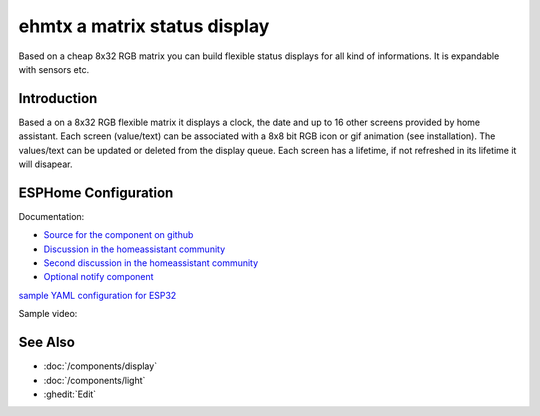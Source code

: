 ehmtx a matrix status display
=============================

.. seo::
    :description: A simple DIY status display, build with a flexible 8x32 RGB LED panel.
    :image: ehmtx.jpg
    :keywords: DIY matrix display RGB

Based on a cheap 8x32 RGB matrix you can build flexible status displays for all kind of informations. It is expandable with sensors etc.

.. figure:: images/ehmtx.jpg
    :align: center
    :width: 40%


Introduction
----------

Based a on a 8x32 RGB flexible matrix it displays a clock, the date and up to 16 other screens provided by home assistant. 
Each screen (value/text) can be associated with a 8x8 bit RGB icon or gif animation (see installation). 
The values/text can be updated or deleted from the display queue. Each screen has a lifetime, if not refreshed in its lifetime it will disapear.

ESPHome Configuration
---------------------
Documentation:

- `Source for the component on github <https://github.com/lubeda/EsphoMaTrix>`__
- `Discussion in the homeassistant community <https://community.home-assistant.io/t/esphomatrix-a-simple-clock-status-display/425325>`__
- `Second discussion in the homeassistant community <https://community.home-assistant.io/t/a-simple-diy-status-display-with-an-8x32-rgb-led/379051>`__
- `Optional notify component <https://github.com/lubeda/EHMTX_custom_component>`__

`sample YAML configuration for ESP32 <https://raw.githubusercontent.com/lubeda/EsphoMaTrix/main/ehmtx32.yaml>`__

Sample video:

.. raw:: html

    <iframe width="560" height="315" src="https://www.youtube-nocookie.com/embed/ZyaFj7ArIdY" frameborder="0" allow="accelerometer; autoplay; clipboard-write; encrypted-media; gyroscope; picture-in-picture" allowfullscreen></iframe>


See Also
--------
- :doc:`/components/display`
- :doc:`/components/light`
- :ghedit:`Edit`
